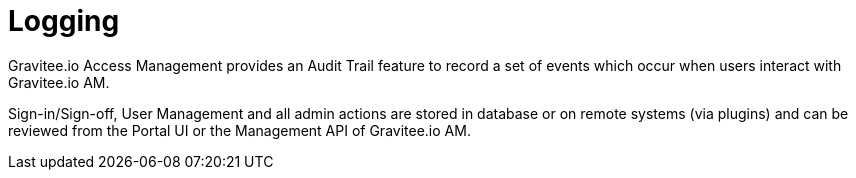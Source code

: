 = Logging
:page-sidebar: am_2_x_sidebar
:page-permalink: am/2.x/am_userguide_logs.html
:page-folder: am/user-guide
:page-layout: am

Gravitee.io Access Management provides an Audit Trail feature to record a set of events which occur when users interact with Gravitee.io AM.

Sign-in/Sign-off, User Management and all admin actions are stored in database or on remote systems (via plugins) and can be reviewed from the Portal UI or the Management API of Gravitee.io AM.
